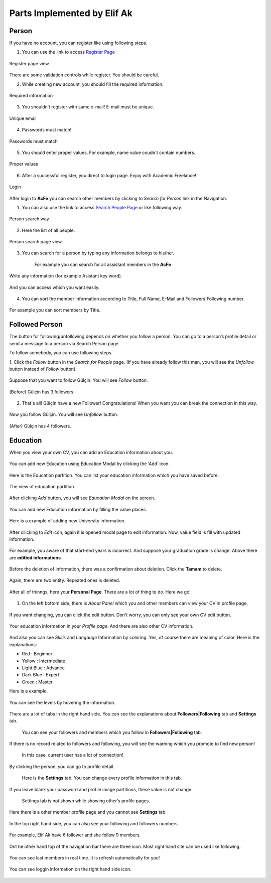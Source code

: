 Parts Implemented by Elif Ak
============================

Person
------
If you have no account, you can register like using following steps.

1. You can use the link to access `Register Page <http://itucsdb1611.mybluemix.net/register>`_

.. figure:: member2/1-register_general.png
      :scale: 50 %
      :align: center
      :alt: Register page view

      Register page view


There are some validation controls while register. You should be careful.

2. While creating new account, you should fill the required information.

.. figure:: member2/2-validation.png
      :scale: 50 %
      :align: center
      :alt: Required information

      Required information



3. You shouldn’t register with same e-mail! E-mail must be unique.

.. figure:: member2/3-unique_email.png
      :scale: 50 %
      :align: center
      :alt: Unique email

      Unique email



4. Passwords must match!

.. figure:: member2/4-match-password.png
      :scale: 50 %
      :align: center
      :alt: Passwords must match

      Passwords must match



5. You should enter proper values. For example, name value coudn't contain numbers.

.. figure:: member2/5-proper-values.png
      :scale: 50 %
      :align: center
      :alt: Proper values

      Proper values



6. After a successful register, you direct to login page. Enjoy with Academic Freelance!

.. figure:: member2/6-login.png
      :scale: 50 %
      :align: center
      :alt: Login

      Login


After login to **AcFe** you can search other members by clicking to *Search for Person* link in the Navigation.

1. You can also use the link to access `Search People Page <http://itucsdb1611.mybluemix.net/people_search>`_ or like following way.


.. figure:: member2/7-searchpeople.png
      :scale: 50 %
      :align: center
      :alt: Person search way

      Person search way

2. Here the list of all people.


.. figure:: member2/8-list_people.png
      :scale: 50 %
      :align: center
      :alt: Person search page view

      Person search page view

3. You can search for a person by typing any information belongs to his/her.

	For example you can search for all assistant members in the **AcFe**


.. figure:: member2/9-filtering.png
      :scale: 50 %
      :align: center
      :alt: Person search by filtering

      Write any information (for example Asistant key word).

.. figure:: member2/10-filtering_result.png
      :scale: 50 %
      :align: center
      :alt: Person search by filtering result

      And you can access which you want easily.


4. You can sort the member information according to Title, Full Name, E-Mail and Followers|Following number.


.. figure:: member2/11-sorting_result.png
      :scale: 50 %
      :align: center
      :alt: Person sorting

      For example you can sort members by Title.


Followed Person
---------------

The button for following/unfollowing depends on whether you follow a person.
You can go to a person’s profile detail or send a message to a person via Search Person page.


To follow somebody, you can use following steps.

1. Click the *Follow* button in the *Search for People* page.
(If you have already follow this man, you will see the *Unfollow* button instead of *Follow* button).


.. figure:: member2/12-before_following.png
      :scale: 50 %
      :align: center
      :alt: Person follow

      Suppose that you want to follow Gülçin. You will see *Follow* button.


.. figure:: member2/13-before_following_numbers.png
      :scale: 50 %
      :align: center
      :alt: Person follow number before

      (Before) Gülçin has 3 followers.


2. That's all! Gülçin have a new Follower! Congratulations! When you want you can break the connection in this way.


.. figure:: member2/14-after_following.png
      :scale: 50 %
      :align: center
      :alt: Person follow before

      Now you follow Gülçin. You will see *Unfollow* button.



.. figure:: member2/15-after_following_numbers.png
      :scale: 50 %
      :align: center
      :alt: Person follow number before

      (After) Gülçin has 4 followers.



Education
---------

When you view your own CV, you can add an Education information about you.



.. figure:: member2/16-add-education.png
      :scale: 50 %
      :align: center
      :alt: Education add

      You can add new Education using Education Modal by clicking the ‘Add’ icon.


Here is the Education partition. You can list your education information which you have saved before.



.. figure:: member2/17-list-education.png
      :scale: 50 %
      :align: center
      :alt: Education add

      The view of education partition.


After clicking *Add* button, you will see *Education Modal* on the screen.



.. figure:: member2/18-education_modal.png
      :scale: 50 %
      :align: center
      :alt: Education add

      You can add new Education information by filling the value places.



Here is a example of adding new University information.



.. figure:: member2/19-adding_education.png
      :scale: 50 %
      :align: center
      :alt: Education add

      In this example, Istanbul Technical University information is added as education.
	  You can select start and end year using *year datepicker* easily. And by clicking the **Save** button you can store informations.



.. figure:: member2/20-after_adding_education.png
      :scale: 50 %
      :align: center
      :alt: Education add

      Now, there are two information about Istanbul Technical University. Below one is added newly.
	  You can edit and delete using right hand side icons.



After cilicking to *Edit* icon, again it is opened modal page to edit information. Now, value field is fill with updated information.



.. figure:: member2/21-update_education.png
      :scale: 50 %
      :align: center
      :alt: Education update modal

      For example, you aware of that start-end years is incorrect. And suppose your graduation grade is change. Above there are **editted informations**



.. figure:: member2/22-deletion_example.png
      :scale: 50 %
      :align: center
      :alt: Education delete

      And againg you aware of that there were already a entity about your Istanbul Technical University education information.
	  You can delete by clicking cross icon.



.. figure:: member2/23-education_deleteion_warning.png
      :scale: 50 %
      :align: center
      :alt: Education delete warning

      Before the deletion of information, there was a confirmation about deletion. Click the **Tamam** to delete.




.. figure:: member2/24-education_list_after.png
      :scale: 50 %
      :align: center
      :alt: Education delete warning

      Again, there are two entity. Repeated ones is deleted.



After all of thinngs, here your **Personal Page**. There are a lot of thing to do. Here we go!



.. figure:: member2/25-personal_page.png
      :scale: 50 %
      :align: center
      :alt: Personal Page


1. On the left bottom side, there is *About Panel* which you and other members can view your CV in profile page.


.. figure:: member2/26-personal_page_education.png
      :scale: 50 %
      :align: center
      :alt: Personal page general view

      If you want changing, you can click the edit button. Don't worry, you can only see your own CV edit button.


.. figure:: member2/27-personal_page_education.png
      :scale: 50 %
      :align: center
      :alt: Personal site education

      Your education information in your *Profile page*. And there are also other CV information.

And also you can see *Skills* and *Langauge* Information by coloring. Yes, of course there are meaning of color. Here is the explanations:

- Red		: Beginner
- Yellow	: Intermediate
- Light Blue	: Advance
- Dark Blue	: Expert
- Green	: Master

Here is a example.


.. figure:: member2/28-personal_page_level.png
      :scale: 50 %
      :align: center
      :alt: Personal site level

      You can see the levels by hovering the information.


There are a lot of tabs in the right hand side. You can see the explanations about **Followers|Following** tab and **Settings** tab.


	You can see your followers and members which you follow in **Followers|Following** tab.


.. figure:: member2/37-no_followers.png
      :scale: 50 %
      :align: center
      :alt: Personal site Followers|Following tab

      If there is no record related to followers and following, you will see the warning which you promote to find new person!



	In this case, current user has a lot of connection!


.. figure:: member2/30-follower_following_tabs.png
      :scale: 50 %
      :align: center
      :alt: Personal site Followers|Following tab

      By clicking the person, you can go to profile detail.



	Here is the **Settings** tab. You can change every profile information in this tab.


.. figure:: member2/31-setting_tab.png
      :scale: 50 %
      :align: center
      :alt: Settings tab

      If you leave blank your password and profile image partitions, these value is not change.



	Settings tab is not shown while showing other’s profile pages.


.. figure:: member2/32-setting_tab_others.png
      :scale: 50 %
      :align: center
      :alt: Settings tab others

      Here there is a other member profile page and you cannot see **Settings** tab.



In the top right hand side, you can also see your following and followers numbers.


.. figure:: member2/33-follow_numbers.png
      :scale: 50 %
      :align: center
      :alt: Followers|Following numbers

      For example, Elif Ak have 6 follower and she follow 9 members.


Ont he other hand top of the navigation bar there are three icon. Most right hand site can be used like following.



.. figure:: member2/34-top_icons.png
      :scale: 50 %
      :align: center
      :alt: Top icons





.. figure:: member2/35-last_members.png
      :scale: 50 %
      :align: center
      :alt: Last members

      You can see last members in real time. It is refresh automatically for you!




.. figure:: member2/36-current_user.png
      :scale: 50 %
      :align: center
      :alt: Current user

      You can see loggin information on the right hand side icon.